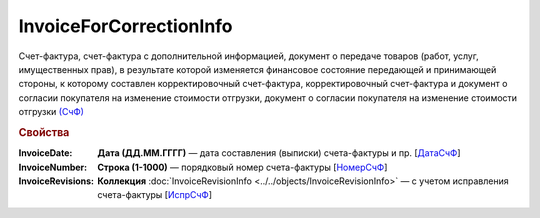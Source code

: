 
InvoiceForCorrectionInfo
========================

Счет-фактура, счет-фактура с дополнительной информацией, документ о передаче товаров (работ, услуг, имущественных прав), в результате которой изменяется финансовое состояние передающей и принимающей стороны, к которому составлен корректировочный счет-фактура, корректировочный счет-фактура и документ о согласии покупателя на изменение стоимости отгрузки, документ о согласии покупателя на изменение стоимости отгрузки `(СчФ) <https://normativ.kontur.ru/document?moduleId=1&documentId=375857&rangeId=2611322>`_

.. rubric:: Свойства

:InvoiceDate:
  **Дата (ДД.ММ.ГГГГ)** — дата составления (выписки) счета-фактуры и пр. [`ДатаСчФ <https://normativ.kontur.ru/document?moduleId=1&documentId=375857&rangeId=2611323>`_]

:InvoiceNumber:
  **Строка (1-1000)** — порядковый номер счета-фактуры [`НомерСчФ <https://normativ.kontur.ru/document?moduleId=1&documentId=375857&rangeId=2611324>`_]

:InvoiceRevisions:
  **Коллекция** :doc:`InvoiceRevisionInfo <../../objects/InvoiceRevisionInfo>` — с учетом исправления счета-фактуры [`ИспрСчФ <https://normativ.kontur.ru/document?moduleId=1&documentId=375857&rangeId=2611325>`_]
